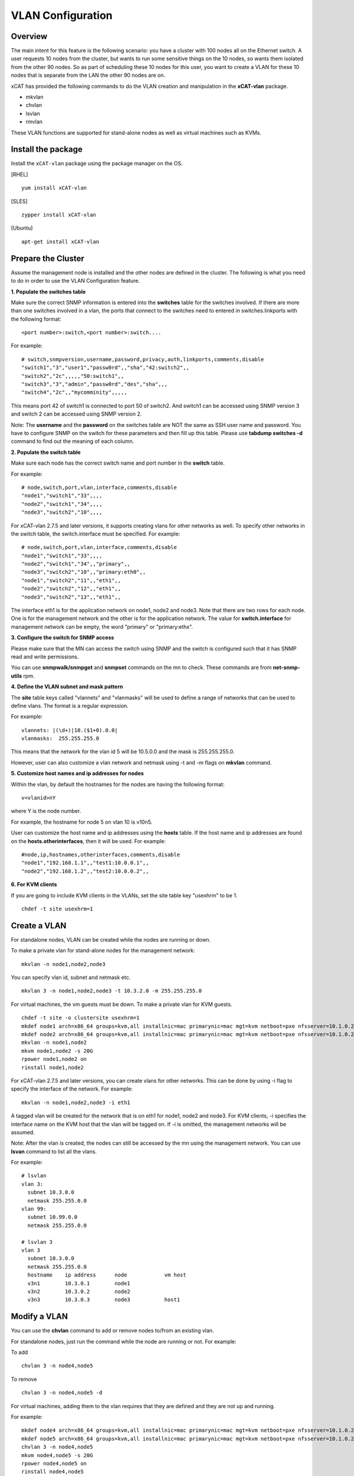 VLAN Configuration
==================

Overview
--------

The main intent for this feature is the following scenario: you have a cluster with 100 nodes all on the Ethernet switch. A user requests 10 nodes from the cluster, but wants to run some sensitive things on the 10 nodes, so wants them isolated from the other 90 nodes. So as part of scheduling these 10 nodes for this user, you want to create a VLAN for these 10 nodes that is separate from the LAN the other 90 nodes are on.

xCAT has provided the following commands to do the VLAN creation and manipulation in the **xCAT-vlan** package.

* mkvlan
* chvlan
* lsvlan
* rmvlan

These VLAN functions are supported for stand-alone nodes as well as virtual machines such as KVMs.

Install the package
-------------------

Install the ``xCAT-vlan`` package using the package manager on the OS. 

[RHEL] ::

    yum install xCAT-vlan

[SLES] ::

    zypper install xCAT-vlan

[Ubuntu] ::

    apt-get install xCAT-vlan

Prepare the Cluster
-------------------

Assume the management node is installed and the other nodes are defined in the cluster. The following is what you need to do in order to use the VLAN Configuration feature.

**1. Populate the switches table**

Make sure the correct SNMP information is entered into the **switches** table for the switches involved. If there are more than one switches involved in a vlan, the ports that connect to the switches need to entered in switches.linkports with the following format: ::

    <port number>:switch,<port number>:switch....

For example: ::

    # switch,snmpversion,username,password,privacy,auth,linkports,comments,disable
    "switch1","3","user1","passw0rd",,"sha","42:switch2",,
    "switch2","2c",,,,,"50:switch1",,
    "switch3","3","admin","passw0rd","des","sha",,,
    "switch4","2c",,"mycomminity",,,,,

This means port 42 of switch1 is connected to port 50 of switch2. And switch1 can be accessed using SNMP version 3 and switch 2 can be accessed using SNMP version 2.

Note: The **username** and the **password** on the switches table are NOT the same as SSH user name and password. You have to configure SNMP on the switch for these parameters and then fill up this table. Please use **tabdump switches -d** command to find out the meaning of each column.

**2. Populate the switch table**

Make sure each node has the correct switch name and port number in the **switch** table.

For example: ::

    # node,switch,port,vlan,interface,comments,disable
    "node1","switch1","33",,,,
    "node2","switch1","34",,,,
    "node3","switch2","10",,,,

For xCAT-vlan 2.7.5 and later versions, it supports creating vlans for other networks as well. To specify other networks in the switch table, the switch.interface must be specified. For example: ::

    # node,switch,port,vlan,interface,comments,disable
    "node1","switch1","33",,,,
    "node2","switch1","34",,"primary",,
    "node3","switch2","10",,"primary:eth0",,
    "node1","switch2","11",,"eth1",,
    "node2","switch2","12",,"eth1",,
    "node3","switch2","13",,"eth1",,

The interface eth1 is for the application network on node1, node2 and node3. Note that there are two rows for each node. One is for the management network and the other is for the application network. The value for **switch.interface** for management network can be empty, the word "primary" or "primary:ethx".

**3. Configure the switch for SNMP access**

Please make sure that the MN can access the switch using SNMP and the switch is configured such that it has SNMP read and write permissions.

You can use **snmpwalk/snmpget** and **snmpset** commands on the mn to check. These commands are from **net-snmp-utils** rpm.

**4. Define the VLAN subnet and mask pattern**

The **site** table keys called "vlannets" and "vlanmasks" will be used to define a range of networks that can be used to define vlans. The format is a regular expression.

For example: ::

    vlannets: |(\d+)|10.($1+0).0.0|
    vlanmasks:  255.255.255.0

This means that the network for the vlan id 5 will be 10.5.0.0 and the mask is 255.255.255.0.

However, user can also customize a vlan network and netmask using -t and -m flags on **mkvlan** command.

**5. Customize host names and ip addresses for nodes**

Within the vlan, by default the hostnames for the nodes are having the following format: ::

    v<vlanid>nY

where Y is the node number.

For example, the hostname for node 5 on vlan 10 is v10n5.

User can customize the host name and ip addresses using the **hosts** table. If the host name and ip addresses are found on the **hosts.otherinterfaces**, then it will be used. For example: ::

    #node,ip,hostnames,otherinterfaces,comments,disable
    "node1","192.168.1.1",,"test1:10.0.0.1",,
    "node2","192.168.1.2",,"test2:10.0.0.2",,

**6. For KVM clients**

If you are going to include KVM clients in the VLANs, set the site table key "usexhrm" to be 1. ::

    chdef -t site usexhrm=1

Create a VLAN
-------------

For standalone nodes, VLAN can be created while the nodes are running or down.

To make a private vlan for stand-alone nodes for the management network: ::

    mkvlan -n node1,node2,node3

You can specify vlan id, subnet and netmask etc. ::

    mkvlan 3 -n node1,node2,node3 -t 10.3.2.0 -m 255.255.255.0

For virtual machines, the vm guests must be down. To make a private vlan for KVM guests. ::

    chdef -t site -o clustersite usexhrm=1
    mkdef node1 arch=x86_64 groups=kvm,all installnic=mac primarynic=mac mgt=kvm netboot=pxe nfsserver=10.1.0.204 os=rhels6 profile=compute provmethod=install serialport=0 serialspeed=115200 vmcpus=1 vmhost=x3650n01 vmmemory=512 vmnics=br0 vmstorage=nfs://10.1.0.203/vms
    mkdef node2 arch=x86_64 groups=kvm,all installnic=mac primarynic=mac mgt=kvm netboot=pxe nfsserver=10.1.0.204 os=rhels6 profile=compute provmethod=install serialport=0 serialspeed=115200 vmcpus=1 vmhost=x3650n01 vmmemory=512 vmnics=br0 vmstorage=nfs://10.1.0.203/vms
    mkvlan -n node1,node2
    mkvm node1,node2 -s 20G
    rpower node1,node2 on
    rinstall node1,node2

For xCAT-vlan 2.7.5 and later versions, you can create vlans for other networks. This can be done by using -i flag to specify the interface of the network. For example: ::

    mkvlan -n node1,node2,node3 -i eth1

A tagged vlan will be created for the network that is on eth1 for node1, node2 and node3. For KVM clients, -i specifies the interface name on the KVM host that the vlan will be tagged on. If -i is omitted, the management networks will be assumed.

Note: After the vlan is created, the nodes can still be accessed by the mn using the management network. You can use **lsvan** command to list all the vlans.

For example: ::

    # lsvlan
    vlan 3:
      subnet 10.3.0.0
      netmask 255.255.0.0
    vlan 99:
      subnet 10.99.0.0
      netmask 255.255.0.0

    # lsvlan 3
    vlan 3
      subnet 10.3.0.0
      netmask 255.255.0.0
      hostname    ip address      node            vm host
      v3n1        10.3.0.1        node1
      v3n2        10.3.0.2        node2
      v3n3        10.3.0.3        node3           host1

Modify a VLAN
-------------

You can use the **chvlan** command to add or remove nodes to/from an existing vlan.

For standalone nodes, just run the command while the node are running or not. For example:

To add ::

    chvlan 3 -n node4,node5

To remove ::

    chvlan 3 -n node4,node5 -d

For virtual machines, adding them to the vlan requires that they are defined and they are not up and running.

For example: ::

    mkdef node4 arch=x86_64 groups=kvm,all installnic=mac primarynic=mac mgt=kvm netboot=pxe nfsserver=10.1.0.204 os=rhels6 profile=compute provmethod=install serialport=0 serialspeed=115200 vmcpus=1 vmhost=x3650n01 vmmemory=512 vmnics=br0 vmstorage=nfs://10.1.0.203/vms
    mkdef node5 arch=x86_64 groups=kvm,all installnic=mac primarynic=mac mgt=kvm netboot=pxe nfsserver=10.1.0.204 os=rhels6 profile=compute provmethod=install serialport=0 serialspeed=115200 vmcpus=1 vmhost=x3650n01 vmmemory=512 vmnics=br0 vmstorage=nfs://10.1.0.203/vms
    chvlan 3 -n node4,node5
    mkvm node4,node5 -s 20G
    rpower node4,node5 on
    rinstall node4,node5

For xCAT-vlan 2.7.5 and later versions, you can modify vlans for other networks. This can be done by using -i flag to specify the interface of the network. For KVM clients, -i specifies the interface name on the KVM host that the vlan will be tagged on. If -i is omitted, the management networks will be assumed.

For example: ::

    chvlan 3 -n node4,node5 -i eth1

There is no need to specify -i flag for removing nodes from a vlan.

Remove a VLAN
-------------

The **rmvlan** command removes the given vlan ID from the cluster. It removes the vlan id from all the swithces involved, deconfigures the nodes so that vlan adaptor (tag) will be remved, cleans up /etc/hosts, DNS and database tables for the given vlan.

For example: ::

    rmvlan 3

VLAN Security
-------------

To make the vlan more secure, the root guard and the bpdu guard are enabled for each ports within the vlan by **mkvlan** and **chvlan** commands. This way it guards the topology changes on the switch by the hackers who hack the STP. However, when the vlan is removed by the **rmvlan** and the **chvlan (-d)** commands, the root guard and the bpdu guard are not disabled because the code cannot tell if the guards were enabled by the admin or not. If you want to remove the gurads after the vlan is removed, you need to use the switch command line interface to do so. Please refer to the documents for the switch command line interfaces for details.

Limitation
----------

Current xCAT-vlan package does not work on the following os distributions. More work will be done in the future releases. 

* ubuntu
* rhel7 and later
* sles12 and later

